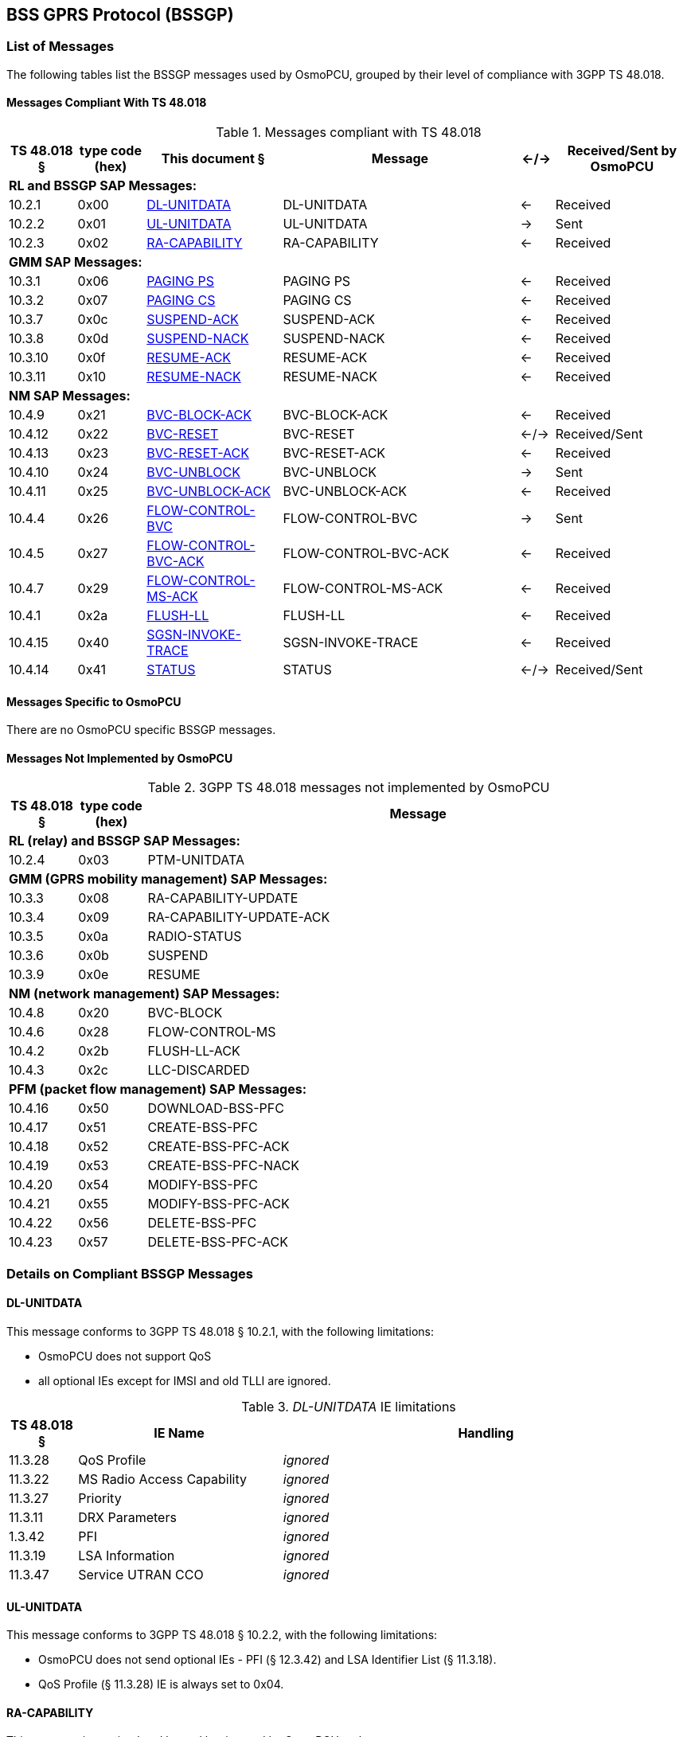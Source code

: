 [[bssgp]]
== BSS GPRS Protocol (BSSGP)

=== List of Messages

The following tables list the BSSGP messages used by OsmoPCU, grouped
by their level of compliance with 3GPP TS 48.018.

==== Messages Compliant With TS 48.018

.Messages compliant with TS 48.018
[options="header",cols="10%,10%,20%,35%,5%,20%"]
|===
| TS 48.018 § | type code (hex) | This document § | Message | <-/-> | Received/Sent by OsmoPCU
6+<| *RL and BSSGP SAP Messages:*
| 10.2.1 | 0x00 | <<dl_unit_data>> | DL-UNITDATA | <- | Received
| 10.2.2 | 0x01 | <<ul_unit_data>> | UL-UNITDATA | -> | Sent
| 10.2.3 | 0x02 | <<ra_capab>> | RA-CAPABILITY | <- | Received
6+<| *GMM SAP Messages:*
| 10.3.1 | 0x06 | <<paging_ps>> | PAGING PS | <- | Received
| 10.3.2 | 0x07 | <<paging_cs>> | PAGING CS | <- | Received
| 10.3.7 | 0x0c | <<susp_ack>> | SUSPEND-ACK | <- | Received
| 10.3.8 | 0x0d | <<susp_nack>> | SUSPEND-NACK | <- | Received
| 10.3.10 | 0x0f | <<res_ack>> | RESUME-ACK | <- | Received
| 10.3.11 | 0x10 | <<res_nack>> | RESUME-NACK | <- | Received
6+<| *NM SAP Messages:*
| 10.4.9 | 0x21 | <<block_ack>> | BVC-BLOCK-ACK | <- | Received
| 10.4.12 | 0x22 | <<bvc_reset>> | BVC-RESET | <-/-> | Received/Sent
| 10.4.13 | 0x23 | <<reset_ack>> | BVC-RESET-ACK | <- | Received
| 10.4.10 | 0x24 | <<bvc_unblock>> | BVC-UNBLOCK | -> | Sent
| 10.4.11 | 0x25 | <<unblock_ack>> | BVC-UNBLOCK-ACK | <- | Received
| 10.4.4 | 0x26 | <<flow_bvc>> | FLOW-CONTROL-BVC | -> | Sent
| 10.4.5 | 0x27 | <<flow_bvc_ack>> | FLOW-CONTROL-BVC-ACK | <- | Received
| 10.4.7 | 0x29 | <<flow_ms_ack>> | FLOW-CONTROL-MS-ACK | <- | Received
| 10.4.1 | 0x2a | <<flush_ll>> | FLUSH-LL | <- | Received
| 10.4.15 | 0x40 | <<invoke_trace>> | SGSN-INVOKE-TRACE | <- | Received
| 10.4.14 | 0x41 | <<bssgp_status>> | STATUS | <-/->  | Received/Sent
|===

==== Messages Specific to OsmoPCU

There are no OsmoPCU specific BSSGP messages.

[[not_impl]]
==== Messages Not Implemented by OsmoPCU

.3GPP TS 48.018 messages not implemented by OsmoPCU
[options="header",cols="10%,10%,80%"]
|===
| TS 48.018 § | type code (hex) | Message
3+<| *RL (relay) and BSSGP SAP Messages:*
| 10.2.4 | 0x03 | PTM-UNITDATA
3+<| *GMM (GPRS mobility management) SAP Messages:*
| 10.3.3 | 0x08 | RA-CAPABILITY-UPDATE
| 10.3.4 | 0x09 | RA-CAPABILITY-UPDATE-ACK
| 10.3.5 | 0x0a | RADIO-STATUS
| 10.3.6 | 0x0b | SUSPEND
| 10.3.9 | 0x0e | RESUME
3+<| *NM (network management) SAP Messages:*
| 10.4.8 | 0x20 | BVC-BLOCK
| 10.4.6 | 0x28 | FLOW-CONTROL-MS
| 10.4.2 | 0x2b | FLUSH-LL-ACK
| 10.4.3 | 0x2c | LLC-DISCARDED
3+<| *PFM (packet flow management) SAP Messages:*
| 10.4.16 | 0x50 | DOWNLOAD-BSS-PFC
| 10.4.17 | 0x51 | CREATE-BSS-PFC
| 10.4.18 | 0x52 | CREATE-BSS-PFC-ACK
| 10.4.19 | 0x53 | CREATE-BSS-PFC-NACK
| 10.4.20 | 0x54 | MODIFY-BSS-PFC
| 10.4.21 | 0x55 | MODIFY-BSS-PFC-ACK
| 10.4.22 | 0x56 | DELETE-BSS-PFC
| 10.4.23 | 0x57 | DELETE-BSS-PFC-ACK
|===


=== Details on Compliant BSSGP Messages

[[dl_unit_data]]
==== DL-UNITDATA

This message conforms to 3GPP TS 48.018 § 10.2.1, with the following
limitations:

* OsmoPCU does not support QoS
* all optional IEs except for IMSI and old TLLI are ignored.

._DL-UNITDATA_ IE limitations
[options="header",cols="10%,30%,60%"]
|===
| TS 48.018 § | IE Name | Handling
| 11.3.28 | QoS Profile | _ignored_
| 11.3.22 | MS Radio Access Capability | _ignored_
| 11.3.27 | Priority | _ignored_
| 11.3.11 | DRX Parameters | _ignored_
| 1.3.42 | PFI | _ignored_
| 11.3.19 | LSA Information | _ignored_
| 11.3.47 | Service UTRAN CCO | _ignored_
|===

[[ul_unit_data]]
==== UL-UNITDATA

This message conforms to 3GPP TS 48.018 § 10.2.2, with the following limitations:

* OsmoPCU does not send optional IEs - PFI (§ 12.3.42) and LSA
  Identifier List (§ 11.3.18).
* QoS Profile (§ 11.3.28) IE is always set to 0x04.

[[ra_capab]]
==== RA-CAPABILITY

This message is received and logged but ignored by OsmoPCU at the moment.

[[paging_ps]]
==== PAGING PS

This message conforms to 3GPP TS 48.018 § 10.3.1, with the following
limitations:

* only IMSI and P-TMSI are parsed by OsmoPCU.

._DL-UNITDATA_ IE limitations
[options="header",cols="10%,30%,60%"]
|===
| TS 48.018 § | IE Name | Handling
| 11.3.11 | DRX Parameters | _ignored_
| 11.3.6 | BVCI | _ignored_
| 11.3.17 | Location Are | _ignored_
| 11.3.31 | Routeing Area | _ignored_
| 11.3.3 | BSS Area Indication | _ignored_
| 11.3.42 | PFI | _ignored_
| 11.3.43 | ABQP | _ignored_
| 11.3.28 | QoS Profile | _ignored_
| 11.3.36 | P-TMSI | treated as mandatory (in case of absence paging with 0-length P-TMSI will be sent)
|===


[[paging_cs]]
==== PAGING CS

This message is received and logged but ignored by OsmoPCU at the
moment.

[[susp_ack]]
==== SUSPEND-ACK

This message is received and logged but ignored by OsmoPCU at the
moment.

[[susp_nack]]
==== SUSPEND-NACK

This message is received and logged but ignored by OsmoPCU at the
moment.

[[res_ack]]
==== RESUME-ACK

This message is received and logged but ignored by OsmoPCU at the
moment.

[[res_nack]]
==== RESUME-NACK

This message is received and logged but ignored by OsmoPCU at the
moment.

[[block_ack]]
==== BVC-BLOCK-ACK

This message is received and logged but ignored by OsmoPCU at the
moment.

[[bvc_reset]]
==== BVC-RESET

OsmoPCU never transmits optional Feature bitmap (3GPP TS 48.018 §
11.3.40) IE.

Receiving BVC RESET will cause OsmoPCU to respond with "Unknown BVCI"
status message.

[[reset_ack]]
==== BVC-RESET-ACK

This message conforms to 3GPP TS 48.018 § 10.4.13.

After receiving it OsmoPCU completes the RESET procedure for BVC
according to 3GPP TS 48.018 § 8.4.

[[unblock_ack]]
==== BVC-UNBLOCK-ACK

This message conforms to 3GPP TS 48.018 § 10.4.11.

After receiving it OsmoPCU completes the RESET procedure for BVC
according to 3GPP TS 48.018 § 8.3.

[[bvc_unblock]]
==== BVC-UNBLOCK

This message conforms to 3GPP TS 48.018 § 10.4.10 and is send by
OsmoPCU as part of UNBLOCK procedure described in 3GPP TS 48.018 § 8.3.

[[flow_ms_ack]]
==== FLOW-CONTROL-MS-ACK

This message is received and logged but ignored by OsmoPCU at the
moment.

[[flow_bvc_ack]]
==== FLOW-CONTROL-BVC-ACK

This message is received and logged but ignored by OsmoPCU at the
moment.

[[flow_bvc]]
==== FLOW-CONTROL-BVC

This message conforms to 3GPP TS 48.018 § 10.4.4, with the following
limitations:

* OsmoPCU does not support Current Bucket Level (CBL) feature so
  Bucket_Full Ratio (TS 48.018 § 11.3.46) IE is not transmitted as part
  of this message.

[[flush_ll]]
==== FLUSH-LL

This message is received and logged but ignored by OsmoPCU at the
moment.

[[invoke_trace]]
==== SGSN-INVOKE-TRACE

This message is received and logged but ignored by OsmoPCU at the
moment.

[[bssgp_status]]
==== STATUS

This message conforms to 3GPP TS 48.018 § 10.4.14.

=== Information Elements Overview

All of the IEs handled by OsmoPCU are listed below, with limitations
and additions to 3GPP TS 48.018 specified in more detail.

==== IEs Conforming to 3GPP TS 48.018

The following Information Elements are accepted by OsmoPCU. Not all
IEs are actually evaluated.

.IEs conforming to 3GPP TS 48.018
[options="header",cols="5%,10%,40%,5%,40%"]
|===
| tag (hex) | TS 48.018 § | IE name | <-/-> | Received/Sent by OsmoPCU
| 0x00 | 11.3.1 | Alignment Octets | <-/-> | Received/Sent
| 0x01 | 11.3.2 | Bmax default MS | -> | Sent
| 0x02 | 11.3.3 | BSS Area Indication | <- | Received
| 0x03 | 11.3.4 | Bucket Leak Rate | -> | Sent
| 0x04 | 11.3.6 | BVCI | <-/-> | Received/Sent
| 0x05 | 11.3.5 | BVC Bucket Size | -> | Sent
| 0x06 | 11.3.7 | BVC Measurement | -> | Sent
| 0x07 | 11.3.8 | Cause | <-/-> | Received/Sent
| 0x08 | 11.3.9 | Cell Identifier | -> | Sent
| 0x09 | 11.3.10 | Channel needed | <- | Received
| 0x0a | 11.3.11 | DRX Parameters | <- | Received
| 0x0b | 11.3.12 | eMLPP-Priority | <- | Received
| 0x0c | 11.3.13 | Flush Action | <- | Received
| 0x0d | 11.3.14 | IMSI | <-/-> | Received/Sent
| 0x0e | 11.3.15 | LLC-PDU | <-/-> | Received/Sent
| 0x0f | 11.3.16 | LLC Frames Discarded | -> | Sent
| 0x10 | 11.3.17 | Location Area | <- | Received
| 0x11 | 11.3.20 | Mobile Id | <- | Received
| 0x12 | 11.3.21 | MS Bucket Size | -> | Sent
| 0x13 | 11.3.22 | MS Radio Access Capability | <- | Received
| 0x14 | 11.3.23 | OMC Id | <- | Received
| 0x15 | 11.3.24 | PDU In Error | <-/-> | Received/Sent
| 0x16 | 11.3.25 | PDU Lifetime | <- | Received
| 0x17 | 11.3.27 | Priority | <- | Received
| 0x19 | 11.3.29 | Radio Cause | -> | Sent
| 0x1a | 11.3.30 | RA-Cap-UPD-Cause | -> | Sent
| 0x1b | 11.3.31 | Routeing Area | <-/-> | Received/Sent
| 0x1c | 11.3.32 | R_default_MS | -> | Sent
| 0x1d | 11.3.33 | Suspend Reference Number | <-/-> | Received/Sent
| 0x1e | 11.3.34 | Tag | <-/-> | Received/Sent
| 0x1f | 11.3.35 | TLLI | <-/-> | Received/Sent
| 0x20 | 11.3.36 | TMSI | <-/-> | Received/Sent
| 0x21 | 11.3.37 | Trace Reference | <- | Received
| 0x22 | 11.3.38 | Trace Type | <- | Received
| 0x23 | 11.3.39 | TransactionId | <- | Received
| 0x24 | 11.3.40 | Trigger Id | <- | Received
| 0x25 | 11.3.41 | Number of octets affected | -> | Sent
| 0x26 | 11.3.18 | LSA Identifier List | -> | Sent
| 0x27 | 11.3.19 | LSA Information | <- | Received
| 0x28 | 11.3.42 | Packet Flow Identifier | <-/-> | Received/Sent
| 0x3a | 11.3.43 | Aggregate BSS QoS Profile (ABQP) | <-/-> | Received/Sent
| 0x3b | 11.3.45 | Feature Bitmap | <-/-> | Received/Sent
| 0x3c | 11.3.46 | Bucket_Full Ratio | -> | Sent
| 0x3d | 11.3.47 | Service UTRAN CCO (Cell Change Order) | <- | Received
|===

==== IEs Not Conforming to 3GPP TS 48.018

.IEs not conforming to 3GPP TS 48.018
[options="header",cols="5%,10%,30%,55%"]
|===
| tag (hex) | TS 48.018 § | IE name | Description
| 0x18 | 11.3.28 | QoS Profile | Received value is ignored. Sent value is hard-coded to 0x4 (3 octets).
|===

==== Additional Attributes and Parameters

There are no OsmoPCU specific additional Attributes and Parameters.

=== Details on IEs

==== BSS Area Indication

This IE is ignored by OsmoPCU.

==== Bucket Leak Rate

The value used by OsmoPCU for this IE can be set through configuration
file or vty via "flow-control force-ms-leak-rate <1-6553500>" command.

==== BVC Bucket Size

The value used by OsmoPCU for this IE can be set through configuration file or vty via
"flow-control force-bvc-bucket-size <1-6553500>" command.

==== Channel needed

This IE is ignored because entire message which contains it is ignored
by OsmoPCU - see <<paging_cs>> for details.

==== DRX Parameters

This IE is ignored by OsmoPCU.

==== eMLPP-Priority

This IE is ignored because entire message which contains it is ignored
by OsmoPCU - see <<paging_cs>> for details.

==== Flush Action

This IE is ignored because entire message which contains it is ignored
by OsmoPCU - see <<flush_ll>> for details.

==== LLC Frames Discarded

This IE is not available because entire message which contains it
(LLC-DISCARDED) is not implemented by OsmoPCU - see for <<not_impl>>
details.

==== Location Area

This IE is ignored by OsmoPCU.

==== Mobile Id

This IE is ignored because entire message which contains it is ignored
by OsmoPCU - see <<invoke_trace>> for details.

==== MS Bucket Size

The value used by OsmoPCU for this IE can be set through configuration
file or vty via "flow-control force-ms-bucket-size <1-6553500>"
command.

==== MS Radio Access Capability

This IE is ignored by OsmoPCU.

==== OMC Id

This IE is ignored because entire message which contains it is ignored
by OsmoPCU - see <<invoke_trace>> for details.

==== Priority

This IE is ignored by OsmoPCU.

==== QoS Profile

No QoS is supported by OsmoPCU so this IE is ignored or safe default
used when mandatory.

==== Radio Cause

This IE is not available because entire message which contains it
(RADIO-STATUS) is not implemented by OsmoPCU - see for <<not_impl>>
details.

==== RA-Cap-UPD-Cause

This IE is not available because entire message which contains it
(RA-CAPABILITY-UPDATE-ACK) is not implemented by OsmoPCU - see for
<<not_impl>> details.

==== Routeing Area

This IE is ignored by OsmoPCU upon receiving.

The messages which might require this IE to be send are not
implemented by OsmoPCU - see for <<not_impl>> details.

==== Suspend Reference Number

This IE is ignored by OsmoPCU upon receiving.

The messages which might require this IE to be send are not
implemented by OsmoPCU - see for <<not_impl>> details.

==== Tag

This IE currently only used by OsmoPCU for Flow Control procedure (TS
48.018 § 8.2). In other cases it's either ignored or unavailable.

==== Trace Reference

This IE is ignored because entire message which contains it is ignored
by OsmoPCU - see <<invoke_trace>> for details.

==== Trace Type

This IE is ignored because entire message which contains it is ignored
by OsmoPCU - see <<invoke_trace>> for details.

==== TransactionId

This IE is ignored because entire message which contains it is ignored
by OsmoPCU - see <<invoke_trace>> for details.

==== Trigger Id

This IE is ignored because entire message which contains it is ignored
by OsmoPCU - see <<invoke_trace>> for details.

==== Number of octets affected

This IE is not available because the messages which contains it
(FLUSH-LL-ACK and LLC-DISCARDE) are not implemented by OsmoPCU - see
for <<not_impl>> details.

==== LSA Information

This IE is ignored by OsmoPCU.

==== LSA Identifier List

This IE is not implemented by OsmoPCU.

==== Packet Flow Identifier

This IE is ignored by OsmoPCU upon receiving.

The messages which might require this IE to be send are not
implemented by OsmoPCU - see for <<not_impl>> details.

==== Aggregate BSS QoS Profile (ABQP)

This IE is ignored by OsmoPCU upon receiving.

The messages which might require this IE to be send are not
implemented by OsmoPCU - see for <<not_impl>> details.

==== Feature Bitmap

This IE is not implemented by OsmoPCU.

This IE is ignored by OsmoPCU when received.

Absence of Feature Bitmap automatically disables optional features for
Network Service Entity (NSE) communicating with OsmoPCU.

==== Bucket_Full Ratio

This IE is not implemented by OsmoPCU.

==== Service UTRAN CCO (Cell Change Order)

This IE is ignored by OsmoPCU.

=== Gb BSSGP Initialization / PCU bring-up

The BSSGP initialization directly follows NS connection establishment
described in <<ns_init>>.

OsmoPCU allocates a BVC context for the BVCI given by OsmoBTS, which
in turn receives it from OsmoBSC or OsmoNITB via OML procedures.

In addition to the BVCI identifying the OsmoPCU side of BSSGP
connection, there is also special BVCI which is accepted by OsmoPCU in
accordance with 3GPP TS 48.018 § 5.4.1: BVCI = 0 represents signaling data
between SGSN and PCU in contrast to PTP (Peer-To-Peer) user's data.

The mapping between BSSGP PDUs and signaling or PTP BVCIs is available
in 3GPP TS 48.018 Table 5.4.
